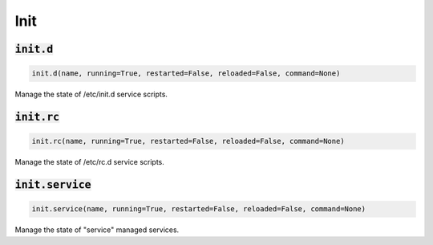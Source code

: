 Init
----

:code:`init.d`
~~~~~~~~~~~~~~
.. code:: python

    init.d(name, running=True, restarted=False, reloaded=False, command=None)

Manage the state of /etc/init.d service scripts.


:code:`init.rc`
~~~~~~~~~~~~~~~
.. code:: python

    init.rc(name, running=True, restarted=False, reloaded=False, command=None)

Manage the state of /etc/rc.d service scripts.


:code:`init.service`
~~~~~~~~~~~~~~~~~~~~
.. code:: python

    init.service(name, running=True, restarted=False, reloaded=False, command=None)

Manage the state of "service" managed services.

